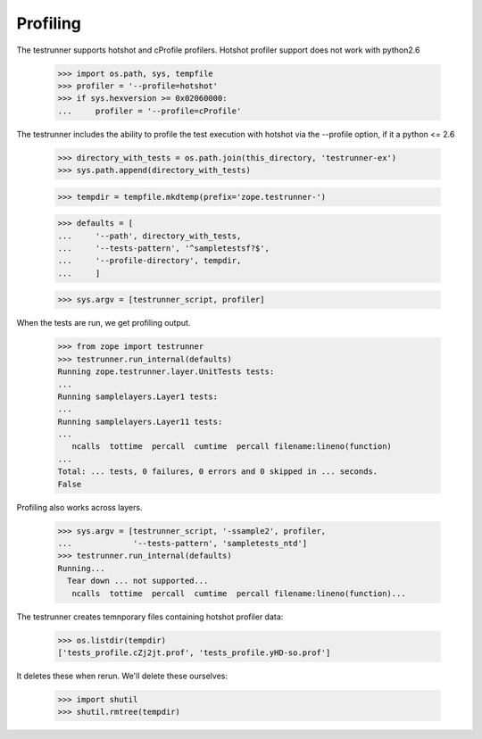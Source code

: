 Profiling
=========
The testrunner supports hotshot and cProfile profilers. Hotshot profiler
support does not work with python2.6

    >>> import os.path, sys, tempfile
    >>> profiler = '--profile=hotshot'
    >>> if sys.hexversion >= 0x02060000:
    ...     profiler = '--profile=cProfile'

The testrunner includes the ability to profile the test execution with hotshot
via the --profile option, if it a python <= 2.6

    >>> directory_with_tests = os.path.join(this_directory, 'testrunner-ex')
    >>> sys.path.append(directory_with_tests)

    >>> tempdir = tempfile.mkdtemp(prefix='zope.testrunner-')

    >>> defaults = [
    ...     '--path', directory_with_tests,
    ...     '--tests-pattern', '^sampletestsf?$',
    ...     '--profile-directory', tempdir,
    ...     ]

    >>> sys.argv = [testrunner_script, profiler]

When the tests are run, we get profiling output.

    >>> from zope import testrunner
    >>> testrunner.run_internal(defaults)
    Running zope.testrunner.layer.UnitTests tests:
    ...
    Running samplelayers.Layer1 tests:
    ...
    Running samplelayers.Layer11 tests:
    ...
       ncalls  tottime  percall  cumtime  percall filename:lineno(function)
    ...
    Total: ... tests, 0 failures, 0 errors and 0 skipped in ... seconds.
    False

Profiling also works across layers.

    >>> sys.argv = [testrunner_script, '-ssample2', profiler,
    ...             '--tests-pattern', 'sampletests_ntd']
    >>> testrunner.run_internal(defaults)
    Running...
      Tear down ... not supported...
       ncalls  tottime  percall  cumtime  percall filename:lineno(function)...

The testrunner creates temnporary files containing hotshot profiler
data:

    >>> os.listdir(tempdir)
    ['tests_profile.cZj2jt.prof', 'tests_profile.yHD-so.prof']

It deletes these when rerun.  We'll delete these ourselves:

    >>> import shutil
    >>> shutil.rmtree(tempdir)
